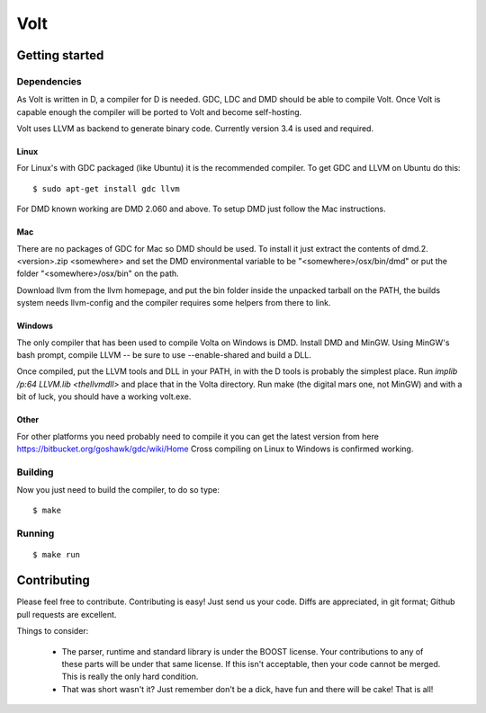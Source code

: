 ====
Volt
====

Getting started
===============

Dependencies
------------

As Volt is written in D, a compiler for D is needed. GDC, LDC and DMD should
be able to compile Volt. Once Volt is capable enough the compiler will be
ported to Volt and become self-hosting.

Volt uses LLVM as backend to generate binary code. Currently version 3.4 is
used and required.


Linux
*****

For Linux's with GDC packaged (like Ubuntu) it is the recommended compiler.
To get GDC and LLVM on Ubuntu do this:

::

  $ sudo apt-get install gdc llvm

For DMD known working are DMD 2.060 and above. To setup DMD just follow the
Mac instructions.


Mac
***

There are no packages of GDC for Mac so DMD should be used. To install it
just extract the contents of dmd.2.<version>.zip <somewhere> and set the
DMD environmental variable to be "<somewhere>/osx/bin/dmd" or put the folder
"<somewhere>/osx/bin" on the path.

Download llvm from the llvm homepage, and put the bin folder inside the
unpacked tarball on the PATH, the builds system needs llvm-config and the
compiler requires some helpers from there to link.


Windows
*******

The only compiler that has been used to compile Volta on Windows is DMD.
Install DMD and MinGW. Using MinGW's bash prompt, compile LLVM -- be sure
to use --enable-shared and build a DLL.

Once compiled, put the LLVM tools and DLL in your PATH, in with the D tools
is probably the simplest place. Run `implib /p:64 LLVM.lib <thellvmdll>` and
place that in the Volta directory. Run make (the digital mars one, not MinGW)
and with a bit of luck, you should have a working volt.exe. 

Other
*****

For other platforms you need probably need to compile it you can get the
latest version from here https://bitbucket.org/goshawk/gdc/wiki/Home
Cross compiling on Linux to Windows is confirmed working.


Building
--------

Now you just need to build the compiler, to do so type:

::

  $ make


Running
-------

::

  $ make run


Contributing
============

Please feel free to contribute. Contributing is easy! Just send us your code.
Diffs are appreciated, in git format; Github pull requests are excellent.

Things to consider:

 * The parser, runtime and standard library is under the BOOST license. Your
   contributions to any of these parts will be under that same license. If this
   isn't acceptable, then your code cannot be merged. This is really the only
   hard condition.
 * That was short wasn't it? Just remember don't be a dick, have fun and there
   will be cake! That is all!

